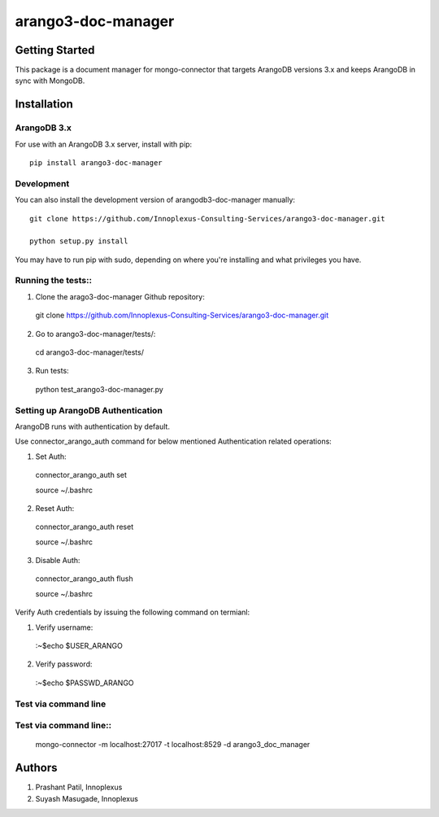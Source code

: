 ====================
arango3-doc-manager
====================


Getting Started
===============

This package is a document manager for mongo-connector that targets
ArangoDB versions 3.x and keeps ArangoDB in sync with MongoDB.

Installation
===============

ArangoDB 3.x
-----------------

For use with an ArangoDB 3.x server, install with pip::

  pip install arango3-doc-manager

Development
-----------------

You can also install the development version of arangodb3-doc-manager manually::

  git clone https://github.com/Innoplexus-Consulting-Services/arango3-doc-manager.git

  python setup.py install

You may have to run pip with sudo, depending on where you're installing and
what privileges you have.

Running the tests::
-----------------

1. Clone the arago3-doc-manager Github repository::

  git clone https://github.com/Innoplexus-Consulting-Services/arango3-doc-manager.git

2. Go to arango3-doc-manager/tests/::

  cd arango3-doc-manager/tests/

3. Run tests::

  python test_arango3-doc-manager.py

Setting up ArangoDB Authentication
----------------------------------

ArangoDB runs with authentication by default.

Use connector_arango_auth command for below mentioned Authentication
related operations:

1. Set Auth::

  connector_arango_auth set

  source ~/.bashrc

2. Reset Auth::

  connector_arango_auth reset

  source ~/.bashrc

3. Disable Auth::

  connector_arango_auth flush

  source ~/.bashrc

Verify Auth credentials by issuing the following command on termianl:

1. Verify username::
  :~$echo $USER_ARANGO

2. Verify password::
  :~$echo $PASSWD_ARANGO

Test via command line
---------------------

Test via command line::
---------------------

  mongo-connector -m localhost:27017 -t localhost:8529 -d arango3_doc_manager

Authors
===============

1. Prashant Patil, Innoplexus
2. Suyash Masugade, Innoplexus
